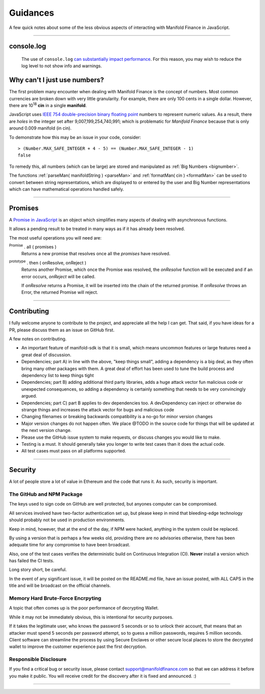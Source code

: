 Guidances
*********

A few quick notes about some of the less obvious aspects of interacting with
Manifold Finance in JavaScript.

-----

.. _console-log:

console.log
===========
    The use of ``console.log`` `can substantially impact performance`_.
    For this reason, you may wish to reduce the log level to not show info and warnings.

.. code-block:: javascript
    :caption: *change Log Level*

    // The default is "info"; other options
    // "debug", "info", "warn", "error", "off"
    manifold.errors.setLogLevel("error");


.. _ieee754:

Why can't I just use numbers?
=============================

The first problem many encounter when dealing with Manifold Finance is the concept of numbers. Most
common currencies are broken down with very little granularity. For example, there are only
100 cents in a single dollar. However, there are  10\ :sup:`18` **cin** in a single
**manifold**.

JavaScript uses `IEEE 754 double-precision binary floating point`_ numbers to represent
numeric values. As a result, there are *holes* in the integer set after
9,007,199,254,740,991; which is problematic for *Manifold Finance* because that is only
around 0.009 manifold (in cin).

To demonstrate how this may be an issue in your code, consider::

    > (Number.MAX_SAFE_INTEGER + 4 - 5) == (Number.MAX_SAFE_INTEGER - 1)
    false


To remedy this, all numbers (which can be large) are stored and manipulated
as :ref:`Big Numbers <bignumber>`.

The functions :ref:`parseMan( manifoldString ) <parseMan>` and :ref:`formatMan( cin ) <formatMan>` can be used to convert between
string representations, which are displayed to or entered by the user and Big Number representations
which can have mathematical operations handled safely.

-----

.. _promise:

Promises
========

A `Promise in JavaScript`_ is an object which simplifies many aspects of dealing with
asynchronous functions.

It allows a pending result to be treated in many ways as if it has already been resolved.

The most useful operations you will need are:

:sup:`Promise` . all ( promises )
    Returns a new promise that resolves once all the *promises* have resolved.

:sup:`prototype` . then ( onResolve, onReject )
    Returns another Promise, which once the Promise was resolved, the *onResolve*
    function will be executed and if an error occurs, *onReject* will be called.

    If *onResolve* returns a Promise, it will be inserted into the chain of the returned
    promise. If *onResolve* throws an Error, the returned Promise will reject.

.. code-block:: javascript
    :caption: *get account details in JavaScript*

    var manifold = require('manifold-sdk');

    var targetAddress = "manifold1x7tp9tt7mu0jm6qdmljgntvzzp53lrtndr7h8x";
    var provider = manifold.getDefaultProvider();

    // Promises that we are interested in
    var balancePromise = provider.getBalance(targetAddress);
    var transactionCountPromise = provider.getTransactionCount(targetAddress);

    var allPromises = Promise.all([
        balancePromise,
        transactionCountPromise
    ]);

    var sendPromise = allPromises.then(function(results) {
         // This function is ONLY called once ALL promises are fulfilled

         var balance = results[0];
         var transactionCount = results[1];

         return {
            balance,
            transactionCount
         };
    });

    sendPromise.then(function(account) {
        // This will be called once the details is available
        console.log("Address:", targetAddress);
        console.log("Balance:", account.balance.toString());
        console.log("Nonce:", account.transactionCount().toString());
    });

-----

Contributing
============

I fully welcome anyone to contribute to the project, and appreciate all the
help I can get. That said, if you have ideas for a PR, please discuss them
as an issue on GitHub first.

A few notes on contributing.

- An important feature of manifold-sdk is that it is small, which means uncommon features or large features need a great deal of discussion.
- Dependencies; part A) in line with the above, "keep things small", adding a dependency is a big deal, as they often bring many other packages with them. A great deal of effort has been used to tune the build process and dependency list to keep things tight
- Dependencies; part B) adding additional third party libraries, adds a huge attack vector fun malicious code or unexpected consequences, so adding a dependency is certainly something that needs to be very convincingly argued.
- Dependencies; part C) part B applies to dev dependencies too. A devDependency can inject or otherwise do strange things and increases the attack vector for bugs and malicious code
- Changing filenames or breaking backwards compatibility is a no-go for minor version changes
- Major version changes do not happen often. We place @TODO in the source code for things that will be updated at the next version change.
- Please use the GitHub issue system to make requests, or discuss changes you would like to make.
- Testing is a must. It should generally take you longer to write test cases than it does the actual code.
- All test cases must pass on all platforms supported.

-----

Security
========

A lot of people store a lot of value in Ethereum and the code that runs it. As
such, security is important.


The GitHub and NPM Package
--------------------------

The keys used to sign code on GitHub are well protected, but anyones computer
can be compromised.

All services involved have two-factor authentication set up, but please keep in
mind that bleeding-edge technology should probably not be used in production
environments.

Keep in mind, however, that at the end of the day, if NPM were hacked, anything
in the system could be replaced.

By using a version that is perhaps a few weeks old, providing there are no
advisories otherwise, there has been adequate time for any compromise to have
been broadcast.

Also, one of the test cases verifies the deterministic build on Continuous Integration (CI). **Never**
install a version which has failed the CI tests.

Long story short, be careful.

In the event of any significant issue, it will be posted on the README.md file,
have an issue posted, with ALL CAPS in the title and will be broadcast on the
official channels.


Memory Hard Brute-Force Encrpyting
----------------------------------

A topic that often comes up is the poor performance of decrypting Wallet.

While it may not be immediately obvious, this is intentional for security
purposes.

If it takes the legitimate user, who knows the password 5 seconds or so to
unlock their account, that means that an attacker must spend 5 seconds per
password attempt, so to guess a million passwords, requires 5 million
seconds. Client software can streamline the process by using Secure Enclaves
or other secure local places to store the decrypted wallet to improve the
customer experience past the first decryption.


Responsible Disclosure
----------------------

If you find a critical bug or security issue, please contact
support@manifoldfinance.com so that we can address it before you make it public.
You will receive credit for the discovery after it is fixed and announced. :)

-----

.. _can substantially impact performance: https://docs.expo.io/versions/latest/react-native/performance/#using-consolelog-statements
.. _IEEE 754 double-precision binary floating point: https://en.wikipedia.org/wiki/Double-precision_floating-point_format
.. _BN.js: https://github.com/indutny/bn.js/
.. _Promise in JavaScript: https://developer.mozilla.org/en-US/docs/Web/JavaScript/Reference/Global_Objects/Promise

.. EOF
